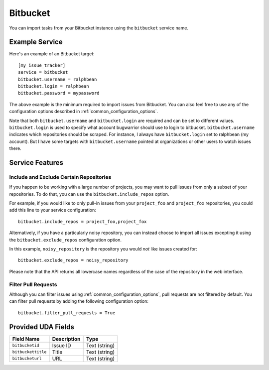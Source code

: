 Bitbucket
=========

You can import tasks from your Bitbucket instance using
the ``bitbucket`` service name.

Example Service
---------------

Here's an example of an Bitbucket target::

    [my_issue_tracker]
    service = bitbucket
    bitbucket.username = ralphbean
    bitbucket.login = ralphbean
    bitbucket.password = mypassword

The above example is the minimum required to import issues from
Bitbucket.  You can also feel free to use any of the
configuration options described in :ref:`common_configuration_options`.

Note that both ``bitbucket.username`` and ``bitbucket.login`` are required and can be
set to different values.  ``bitbucket.login`` is used to specify what account
bugwarrior should use to login to bitbucket.  ``bitbucket.username`` indicates which
repositories should be scraped.  For instance, I always have ``bitbucket.login``
set to ralphbean (my account).  But I have some targets with
``bitbucket.username`` pointed at organizations or other users to watch issues
there.

Service Features
----------------

Include and Exclude Certain Repositories
++++++++++++++++++++++++++++++++++++++++

If you happen to be working with a large number of projects, you
may want to pull issues from only a subset of your repositories.  To
do that, you can use the ``bitbucket.include_repos`` option.

For example, if you would like to only pull-in issues from
your ``project_foo`` and ``project_fox`` repositories, you could add
this line to your service configuration::

    bitbucket.include_repos = project_foo,project_fox

Alternatively, if you have a particularly noisy repository, you can
instead choose to import all issues excepting it using the
``bitbucket.exclude_repos`` configuration option.

In this example, ``noisy_repository`` is the repository you would
*not* like issues created for::

    bitbucket.exclude_repos = noisy_repository

Please note that the API returns all lowercase names regardless of
the case of the repository in the web interface.

Filter Pull Requests
++++++++++++++++++++

Although you can filter issues using :ref:`common_configuration_options`,
pull requests are not filtered by default.  You can filter pull requests
by adding the following configuration option::

    bitbucket.filter_pull_requests = True

Provided UDA Fields
-------------------

+--------------------+--------------------+--------------------+
| Field Name         | Description        | Type               |
+====================+====================+====================+
| ``bitbucketid``    | Issue ID           | Text (string)      |
+--------------------+--------------------+--------------------+
| ``bitbuckettitle`` | Title              | Text (string)      |
+--------------------+--------------------+--------------------+
| ``bitbucketurl``   | URL                | Text (string)      |
+--------------------+--------------------+--------------------+
